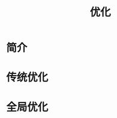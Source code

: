 # -*- org -*-

# Time-stamp: <2011-09-21 12:56:53 Wednesday by ldw>

#+OPTIONS: ^:nil author:nil timestamp:nil creator:nil H:3

#+STARTUP: indent

#+TITLE:优化

#+AUTHOR:

#+STYLE: <link rel="stylesheet" type="text/css" href="/css/org.css" />



* 简介
  

* 传统优化

  
* 全局优化
